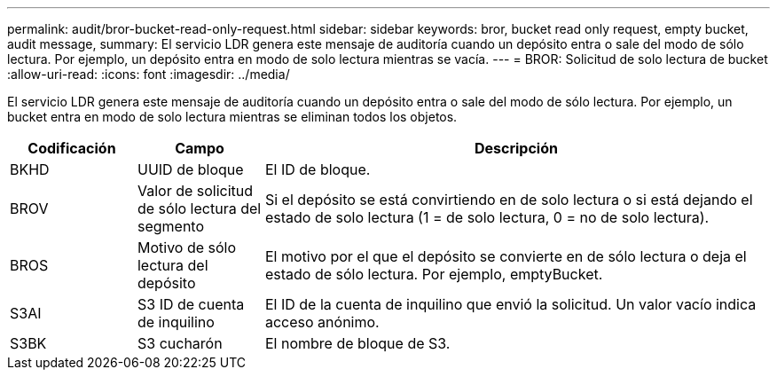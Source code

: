 ---
permalink: audit/bror-bucket-read-only-request.html 
sidebar: sidebar 
keywords: bror, bucket read only request, empty bucket, audit message, 
summary: El servicio LDR genera este mensaje de auditoría cuando un depósito entra o sale del modo de sólo lectura. Por ejemplo, un depósito entra en modo de solo lectura mientras se vacía. 
---
= BROR: Solicitud de solo lectura de bucket
:allow-uri-read: 
:icons: font
:imagesdir: ../media/


[role="lead"]
El servicio LDR genera este mensaje de auditoría cuando un depósito entra o sale del modo de sólo lectura. Por ejemplo, un bucket entra en modo de solo lectura mientras se eliminan todos los objetos.

[cols="1a,1a,4a"]
|===
| Codificación | Campo | Descripción 


 a| 
BKHD
 a| 
UUID de bloque
 a| 
El ID de bloque.



 a| 
BROV
 a| 
Valor de solicitud de sólo lectura del segmento
 a| 
Si el depósito se está convirtiendo en de solo lectura o si está dejando el estado de solo lectura (1 = de solo lectura, 0 = no de solo lectura).



 a| 
BROS
 a| 
Motivo de sólo lectura del depósito
 a| 
El motivo por el que el depósito se convierte en de sólo lectura o deja el estado de sólo lectura. Por ejemplo, emptyBucket.



 a| 
S3AI
 a| 
S3 ID de cuenta de inquilino
 a| 
El ID de la cuenta de inquilino que envió la solicitud. Un valor vacío indica acceso anónimo.



 a| 
S3BK
 a| 
S3 cucharón
 a| 
El nombre de bloque de S3.

|===